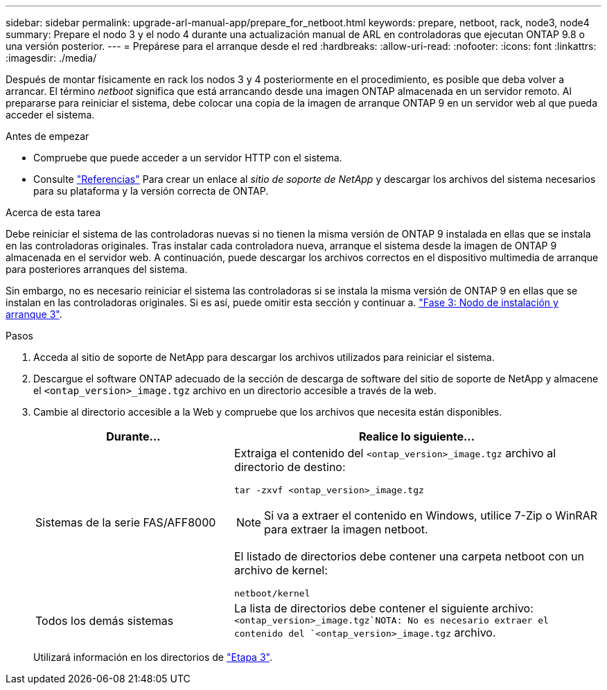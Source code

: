 ---
sidebar: sidebar 
permalink: upgrade-arl-manual-app/prepare_for_netboot.html 
keywords: prepare, netboot, rack, node3, node4 
summary: Prepare el nodo 3 y el nodo 4 durante una actualización manual de ARL en controladoras que ejecutan ONTAP 9.8 o una versión posterior. 
---
= Prepárese para el arranque desde el red
:hardbreaks:
:allow-uri-read: 
:nofooter: 
:icons: font
:linkattrs: 
:imagesdir: ./media/


[role="lead"]
Después de montar físicamente en rack los nodos 3 y 4 posteriormente en el procedimiento, es posible que deba volver a arrancar. El término _netboot_ significa que está arrancando desde una imagen ONTAP almacenada en un servidor remoto. Al prepararse para reiniciar el sistema, debe colocar una copia de la imagen de arranque ONTAP 9 en un servidor web al que pueda acceder el sistema.

.Antes de empezar
* Compruebe que puede acceder a un servidor HTTP con el sistema.
* Consulte link:other_references.html["Referencias"] Para crear un enlace al _sitio de soporte de NetApp_ y descargar los archivos del sistema necesarios para su plataforma y la versión correcta de ONTAP.


.Acerca de esta tarea
Debe reiniciar el sistema de las controladoras nuevas si no tienen la misma versión de ONTAP 9 instalada en ellas que se instala en las controladoras originales. Tras instalar cada controladora nueva, arranque el sistema desde la imagen de ONTAP 9 almacenada en el servidor web. A continuación, puede descargar los archivos correctos en el dispositivo multimedia de arranque para posteriores arranques del sistema.

Sin embargo, no es necesario reiniciar el sistema las controladoras si se instala la misma versión de ONTAP 9 en ellas que se instalan en las controladoras originales. Si es así, puede omitir esta sección y continuar a. link:install_boot_node3.html["Fase 3: Nodo de instalación y arranque 3"].

.Pasos
. [[man_netboot_Step1]]Acceda al sitio de soporte de NetApp para descargar los archivos utilizados para reiniciar el sistema.
. Descargue el software ONTAP adecuado de la sección de descarga de software del sitio de soporte de NetApp y almacene el `<ontap_version>_image.tgz` archivo en un directorio accesible a través de la web.
. Cambie al directorio accesible a la Web y compruebe que los archivos que necesita están disponibles.
+
[cols="35,65"]
|===
| Durante... | Realice lo siguiente... 


| Sistemas de la serie FAS/AFF8000  a| 
Extraiga el contenido del `<ontap_version>_image.tgz` archivo al directorio de destino:

`tar -zxvf <ontap_version>_image.tgz`


NOTE: Si va a extraer el contenido en Windows, utilice 7-Zip o WinRAR para extraer la imagen netboot.

El listado de directorios debe contener una carpeta netboot con un archivo de kernel:

`netboot/kernel`



| Todos los demás sistemas | La lista de directorios debe contener el siguiente archivo: `<ontap_version>_image.tgz`NOTA: No es necesario extraer el contenido del `<ontap_version>_image.tgz` archivo. 
|===
+
Utilizará información en los directorios de link:stage_3_index.html["Etapa 3"].


